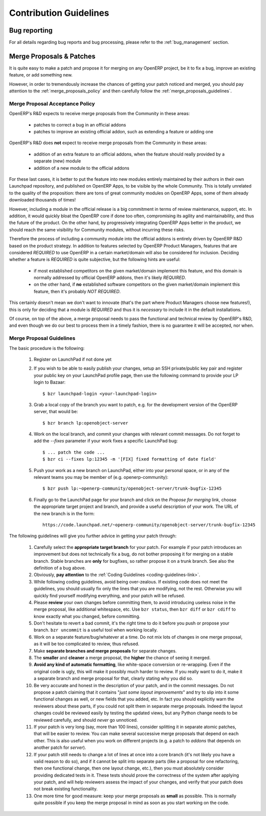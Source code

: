 
.. i18n: .. _technical-guidelines-link:
.. i18n: 
.. i18n: Contribution Guidelines
.. i18n: -----------------------
..

.. _technical-guidelines-link:

Contribution Guidelines
-----------------------

.. i18n: Bug reporting
.. i18n: +++++++++++++
..

Bug reporting
+++++++++++++

.. i18n: For all details regarding bug reports and bug processing, please
.. i18n: refer to the :ref:`bug_management` section.
..

For all details regarding bug reports and bug processing, please
refer to the :ref:`bug_management` section.

.. i18n: .. _merge_proposals:
.. i18n: 
.. i18n: Merge Proposals & Patches
.. i18n: +++++++++++++++++++++++++
..

.. _merge_proposals:

Merge Proposals & Patches
+++++++++++++++++++++++++

.. i18n: It is quite easy to make a patch and propose it for merging on any
.. i18n: OpenERP project, be it to fix a bug, improve an existing feature,
.. i18n: or add something new.
..

It is quite easy to make a patch and propose it for merging on any
OpenERP project, be it to fix a bug, improve an existing feature,
or add something new.

.. i18n: However, in order to tremendously increase the chances of getting
.. i18n: your patch noticed and merged, you should pay attention to the
.. i18n: :ref:`merge_proposals_policy` and then carefully follow the
.. i18n: :ref:`merge_proposals_guidelines`.
..

However, in order to tremendously increase the chances of getting
your patch noticed and merged, you should pay attention to the
:ref:`merge_proposals_policy` and then carefully follow the
:ref:`merge_proposals_guidelines`.

.. i18n: .. _merge_proposals_policy:
.. i18n: 
.. i18n: Merge Proposal Acceptance Policy
.. i18n: ^^^^^^^^^^^^^^^^^^^^^^^^^^^^^^^^
..

.. _merge_proposals_policy:

Merge Proposal Acceptance Policy
^^^^^^^^^^^^^^^^^^^^^^^^^^^^^^^^

.. i18n: OpenERP's R&D expects to receive merge proposals from the Community in these areas:
..

OpenERP's R&D expects to receive merge proposals from the Community in these areas:

.. i18n:   - patches to correct a bug in an official addons
.. i18n:   - patches to improve an existing official addon, such as extending a feature or adding one
..

  - patches to correct a bug in an official addons
  - patches to improve an existing official addon, such as extending a feature or adding one

.. i18n: OpenERP's R&D does **not** expect to receive merge proposals from the Community in these areas:
..

OpenERP's R&D does **not** expect to receive merge proposals from the Community in these areas:

.. i18n:   - addition of an extra feature to an official addons, when the feature should really
.. i18n:     provided by a separate (new) module
.. i18n:   - addition of a new module to the official addons
..

  - addition of an extra feature to an official addons, when the feature should really
    provided by a separate (new) module
  - addition of a new module to the official addons

.. i18n: For these last cases, it is better to put the feature into new modules entirely maintained
.. i18n: by their authors in their own Launchpad repository, and published on OpenERP Apps,
.. i18n: to be visible by the whole Community. This is totally unrelated to the quality of the
.. i18n: proposition: there are tons of great community modules on OpenERP Apps, some of them already
.. i18n: downloaded thousands of times!
..

For these last cases, it is better to put the feature into new modules entirely maintained
by their authors in their own Launchpad repository, and published on OpenERP Apps,
to be visible by the whole Community. This is totally unrelated to the quality of the
proposition: there are tons of great community modules on OpenERP Apps, some of them already
downloaded thousands of times!

.. i18n: However, including a module in the official release is a big commitment in terms of review
.. i18n: maintenance, support, etc. In addition, it would quickly bloat the OpenERP core if done too
.. i18n: often, compromising its agility and maintainability, and thus the future of the product.
.. i18n: On the other hand, by progressively integrating OpenERP Apps better in the product, we should
.. i18n: reach the same visibility for Community modules, without incurring these risks.
..

However, including a module in the official release is a big commitment in terms of review
maintenance, support, etc. In addition, it would quickly bloat the OpenERP core if done too
often, compromising its agility and maintainability, and thus the future of the product.
On the other hand, by progressively integrating OpenERP Apps better in the product, we should
reach the same visibility for Community modules, without incurring these risks.

.. i18n: Therefore the process of including a community module into the official addons is entirely 
.. i18n: driven by OpenERP R&D based on the product strategy. In addition to features selected by
.. i18n: OpenERP Product Managers, features that are considered *REQUIRED* to use OpenERP in a certain
.. i18n: market/domain will also be considered for inclusion.
.. i18n: Deciding whether a feature is *REQUIRED* is quite subjective, but the following hints are useful:
..

Therefore the process of including a community module into the official addons is entirely 
driven by OpenERP R&D based on the product strategy. In addition to features selected by
OpenERP Product Managers, features that are considered *REQUIRED* to use OpenERP in a certain
market/domain will also be considered for inclusion.
Deciding whether a feature is *REQUIRED* is quite subjective, but the following hints are useful:

.. i18n:  - if most established competitors on the given market/domain implement this feature, and
.. i18n:    this domain is normally addressed by official OpenERP addons, then it's likely *REQUIRED*.
.. i18n:  - on the other hand, if **no** established software competitors on the given market/domain
.. i18n:    implement this feature, then it's probably *NOT REQUIRED*.
..

 - if most established competitors on the given market/domain implement this feature, and
   this domain is normally addressed by official OpenERP addons, then it's likely *REQUIRED*.
 - on the other hand, if **no** established software competitors on the given market/domain
   implement this feature, then it's probably *NOT REQUIRED*.

.. i18n: This certainly doesn't mean we don't want to innovate (that's the part where Product Managers
.. i18n: choose new features!), this is only for deciding that a module is *REQUIRED* and thus it is
.. i18n: *necessary* to include it in the default installations.
..

This certainly doesn't mean we don't want to innovate (that's the part where Product Managers
choose new features!), this is only for deciding that a module is *REQUIRED* and thus it is
*necessary* to include it in the default installations.

.. i18n: Of course, on top of the above, a merge proposal needs to pass the functional and technical 
.. i18n: review by OpenERP's R&D, and even though we do our best to process them in a timely fashion,
.. i18n: there is no guarantee it will be accepted, nor when.
..

Of course, on top of the above, a merge proposal needs to pass the functional and technical 
review by OpenERP's R&D, and even though we do our best to process them in a timely fashion,
there is no guarantee it will be accepted, nor when.

.. i18n: .. _merge_proposals_guidelines:
.. i18n: 
.. i18n: Merge Proposal Guidelines
.. i18n: ^^^^^^^^^^^^^^^^^^^^^^^^^
..

.. _merge_proposals_guidelines:

Merge Proposal Guidelines
^^^^^^^^^^^^^^^^^^^^^^^^^

.. i18n: The basic procedure is the following:
..

The basic procedure is the following:

.. i18n:     #. Register on LaunchPad if not done yet
.. i18n:     #. If you wish to be able to easily publish your changes, setup
.. i18n:        an SSH private/public key pair and register your public key
.. i18n:        on your LaunchPad profile page, then use the following command
.. i18n:        to provide your LP login to Bazaar::
.. i18n: 
.. i18n:         $ bzr launchpad-login <your-launchpad-login> 
.. i18n: 
.. i18n:     #. Grab a local copy of the branch you want to patch, e.g. for the
.. i18n:        development version of the OpenERP server, that would be::
.. i18n: 
.. i18n:         $ bzr branch lp:openobject-server
.. i18n: 
.. i18n:     #. Work on the local branch, and commit your changes with relevant
.. i18n:        commit messages. Do not forget to add the `--fixes` parameter
.. i18n:        if your work fixes a specific LaunchPad bug::
.. i18n: 
.. i18n:         $ ... patch the code ...
.. i18n:         $ bzr ci --fixes lp:12345 -m '[FIX] fixed formatting of date field' 
.. i18n: 
.. i18n:     #. Push your work as a new branch on LaunchPad, either into your personal
.. i18n:        space, or in any of the relevant teams you may be member of 
.. i18n:        (e.g. openerp-community)::
.. i18n: 
.. i18n:         $ bzr push lp:~openerp-community/openobject-server/trunk-bugfix-12345
.. i18n: 
.. i18n:     #. Finally go to the LaunchPad page for your branch and click on the
.. i18n:        *Propose for merging* link, choose the appropriate target project and
.. i18n:        branch, and provide a useful description of your work.
.. i18n:        The URL of the new branch is in the form::
.. i18n: 
.. i18n:         https://code.launchpad.net/~openerp-community/openobject-server/trunk-bugfix-12345
..

    #. Register on LaunchPad if not done yet
    #. If you wish to be able to easily publish your changes, setup
       an SSH private/public key pair and register your public key
       on your LaunchPad profile page, then use the following command
       to provide your LP login to Bazaar::

        $ bzr launchpad-login <your-launchpad-login> 

    #. Grab a local copy of the branch you want to patch, e.g. for the
       development version of the OpenERP server, that would be::

        $ bzr branch lp:openobject-server

    #. Work on the local branch, and commit your changes with relevant
       commit messages. Do not forget to add the `--fixes` parameter
       if your work fixes a specific LaunchPad bug::

        $ ... patch the code ...
        $ bzr ci --fixes lp:12345 -m '[FIX] fixed formatting of date field' 

    #. Push your work as a new branch on LaunchPad, either into your personal
       space, or in any of the relevant teams you may be member of 
       (e.g. openerp-community)::

        $ bzr push lp:~openerp-community/openobject-server/trunk-bugfix-12345

    #. Finally go to the LaunchPad page for your branch and click on the
       *Propose for merging* link, choose the appropriate target project and
       branch, and provide a useful description of your work.
       The URL of the new branch is in the form::

        https://code.launchpad.net/~openerp-community/openobject-server/trunk-bugfix-12345

.. i18n: The following guidelines will give you further advice in getting
.. i18n: your patch through:
..

The following guidelines will give you further advice in getting
your patch through:

.. i18n:     #. Carefully select the **appropriate target branch** for your patch.
.. i18n:        For example if your patch introduces an improvement but does not
.. i18n:        technically fix a bug, do not bother proposing it for merging on
.. i18n:        a stable branch. Stable branches are **only** for bugfixes, so rather
.. i18n:        propose it on a trunk branch. See also the definition of a bug above.
.. i18n:     #. Obviously, **pay attention** to the
.. i18n:        :ref:`Coding Guidelines <coding-guidelines-link>`.
.. i18n:     #. While following coding guidelines, avoid being over-zealous. If existing
.. i18n:        code does not meet the guidelines, you should usually fix only the lines
.. i18n:        that you are modifying, not the rest. Otherwise you will quickly find
.. i18n:        yourself modifying everything, and your patch will be refused.
.. i18n:     #. Please **review** your own changes before committing them, to avoid
.. i18n:        introducing useless noise in the merge proposal, like additional
.. i18n:        whitespace, etc.
.. i18n:        Use ``bzr status``, then ``bzr diff`` or ``bzr cdiff`` to know 
.. i18n:        exactly what you changed, before committing.
.. i18n:     #. Don't hesitate to revert a bad commit, it's the right time to do it
.. i18n:        before you push or propose your branch. ``bzr uncommit`` is a useful
.. i18n:        tool when working locally.
.. i18n:     #. Work on a separate feature/bug/whatever at a time. Do not mix lots of
.. i18n:        changes in one merge proposal, as it will be too complicated to review,
.. i18n:        thus refused.
.. i18n:     #. Make **separate branches and merge proposals** for separate changes.
.. i18n:     #. The **smaller** and **cleaner** a merge proposal, the **higher** the 
.. i18n:        chance of seeing it merged.
.. i18n:     #. **Avoid any kind of automatic formatting**, like white-space
.. i18n:        conversion or re-wrapping. Even if the original code is ugly, this 
.. i18n:        will make it possibly much harder to review. 
.. i18n:        If you really want to do it, make it a separate branch and
.. i18n:        merge proposal for that, clearly stating why you did so.
.. i18n:     #. Be very accurate and honest in the description of your patch, and in
.. i18n:        the commit messages. Do not propose a patch claiming that it contains
.. i18n:        "*just some layout improvements*" and try to slip into it some
.. i18n:        functional changes as well, or new fields that you added, etc.
.. i18n:        In fact you should explicitly warn the reviewers about these parts,
.. i18n:        if you could not split them in separate merge proposals.
.. i18n:        Indeed the layout changes could be reviewed easily by testing the
.. i18n:        updated views, but any Python change needs to be reviewed carefully,
.. i18n:        and should *never* go unnoticed.
.. i18n:     #. If your patch is very long (say, more than 100 lines), consider 
.. i18n:        splitting it in separate atomic patches, that will be easier to review.
.. i18n:        You can make several successive merge proposals that depend on each
.. i18n:        other. This is also useful when you work on different projects
.. i18n:        (e.g. a patch to *addons* that depends on another patch for *server*).
.. i18n:     #. If your patch still needs to change a lot of lines at once into a
.. i18n:        core branch (it's not likely you have a valid reason to do so), and
.. i18n:        if it cannot be split into separate parts (like a proposal for one
.. i18n:        refactoring, then one functional change, then one layout change, etc.),
.. i18n:        then you must absolutely consider providing dedicated tests in it.
.. i18n:        These tests should prove the correctness of the system after applying
.. i18n:        your patch, and will help reviewers assess the impact of your changes,
.. i18n:        and verify that your patch does not break existing functionality.
.. i18n:     #. One more time for good measure: keep your merge proposals as
.. i18n:        **small** as possible. This is normally quite possible if you keep
.. i18n:        the merge proposal in mind as soon as you start working on the code.
..

    #. Carefully select the **appropriate target branch** for your patch.
       For example if your patch introduces an improvement but does not
       technically fix a bug, do not bother proposing it for merging on
       a stable branch. Stable branches are **only** for bugfixes, so rather
       propose it on a trunk branch. See also the definition of a bug above.
    #. Obviously, **pay attention** to the
       :ref:`Coding Guidelines <coding-guidelines-link>`.
    #. While following coding guidelines, avoid being over-zealous. If existing
       code does not meet the guidelines, you should usually fix only the lines
       that you are modifying, not the rest. Otherwise you will quickly find
       yourself modifying everything, and your patch will be refused.
    #. Please **review** your own changes before committing them, to avoid
       introducing useless noise in the merge proposal, like additional
       whitespace, etc.
       Use ``bzr status``, then ``bzr diff`` or ``bzr cdiff`` to know 
       exactly what you changed, before committing.
    #. Don't hesitate to revert a bad commit, it's the right time to do it
       before you push or propose your branch. ``bzr uncommit`` is a useful
       tool when working locally.
    #. Work on a separate feature/bug/whatever at a time. Do not mix lots of
       changes in one merge proposal, as it will be too complicated to review,
       thus refused.
    #. Make **separate branches and merge proposals** for separate changes.
    #. The **smaller** and **cleaner** a merge proposal, the **higher** the 
       chance of seeing it merged.
    #. **Avoid any kind of automatic formatting**, like white-space
       conversion or re-wrapping. Even if the original code is ugly, this 
       will make it possibly much harder to review. 
       If you really want to do it, make it a separate branch and
       merge proposal for that, clearly stating why you did so.
    #. Be very accurate and honest in the description of your patch, and in
       the commit messages. Do not propose a patch claiming that it contains
       "*just some layout improvements*" and try to slip into it some
       functional changes as well, or new fields that you added, etc.
       In fact you should explicitly warn the reviewers about these parts,
       if you could not split them in separate merge proposals.
       Indeed the layout changes could be reviewed easily by testing the
       updated views, but any Python change needs to be reviewed carefully,
       and should *never* go unnoticed.
    #. If your patch is very long (say, more than 100 lines), consider 
       splitting it in separate atomic patches, that will be easier to review.
       You can make several successive merge proposals that depend on each
       other. This is also useful when you work on different projects
       (e.g. a patch to *addons* that depends on another patch for *server*).
    #. If your patch still needs to change a lot of lines at once into a
       core branch (it's not likely you have a valid reason to do so), and
       if it cannot be split into separate parts (like a proposal for one
       refactoring, then one functional change, then one layout change, etc.),
       then you must absolutely consider providing dedicated tests in it.
       These tests should prove the correctness of the system after applying
       your patch, and will help reviewers assess the impact of your changes,
       and verify that your patch does not break existing functionality.
    #. One more time for good measure: keep your merge proposals as
       **small** as possible. This is normally quite possible if you keep
       the merge proposal in mind as soon as you start working on the code.
